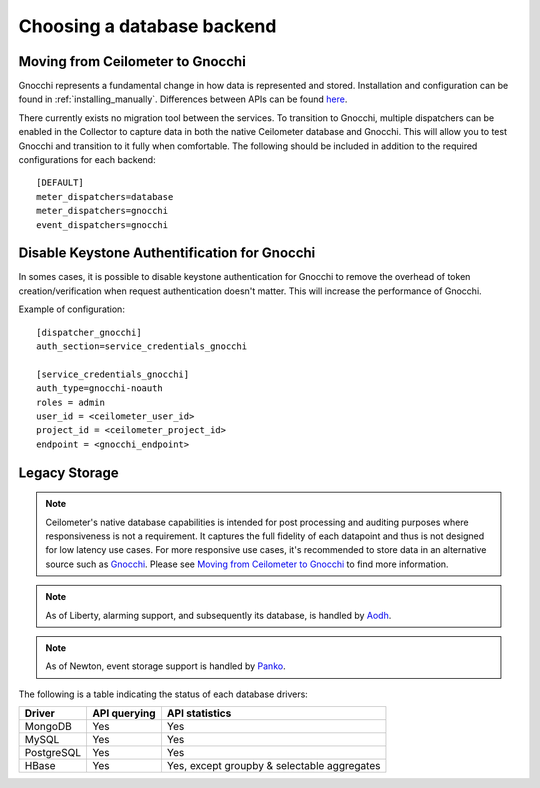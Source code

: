 ..
      Copyright 2013 Nicolas Barcet for eNovance

      Licensed under the Apache License, Version 2.0 (the "License"); you may
      not use this file except in compliance with the License. You may obtain
      a copy of the License at

          http://www.apache.org/licenses/LICENSE-2.0

      Unless required by applicable law or agreed to in writing, software
      distributed under the License is distributed on an "AS IS" BASIS, WITHOUT
      WARRANTIES OR CONDITIONS OF ANY KIND, either express or implied. See the
      License for the specific language governing permissions and limitations
      under the License.

.. _choosing_db_backend:

============================
 Choosing a database backend
============================

Moving from Ceilometer to Gnocchi
=================================

Gnocchi represents a fundamental change in how data is represented and stored.
Installation and configuration can be found in :ref:`installing_manually`.
Differences between APIs can be found here_.

There currently exists no migration tool between the services. To transition
to Gnocchi, multiple dispatchers can be enabled in the Collector to capture
data in both the native Ceilometer database and Gnocchi. This will allow you
to test Gnocchi and transition to it fully when comfortable. The following
should be included in addition to the required configurations for each
backend::

  [DEFAULT]
  meter_dispatchers=database
  meter_dispatchers=gnocchi
  event_dispatchers=gnocchi

Disable Keystone Authentification for Gnocchi
=============================================

In somes cases, it is possible to disable keystone authentication for
Gnocchi to remove the overhead of token creation/verification when request
authentication doesn't matter. This will increase the performance of Gnocchi.

Example of configuration::

    [dispatcher_gnocchi]
    auth_section=service_credentials_gnocchi

    [service_credentials_gnocchi]
    auth_type=gnocchi-noauth
    roles = admin
    user_id = <ceilometer_user_id>
    project_id = <ceilometer_project_id>
    endpoint = <gnocchi_endpoint>

.. _Gnocchi: http://gnocchi.xyz
.. _here: https://docs.google.com/presentation/d/1PefouoeMVd27p2OGDfNQpx18mY-Wk5l0P1Ke2Vt5LwA/edit?usp=sharing

Legacy Storage
==============

.. note::

   Ceilometer's native database capabilities is intended for post processing
   and auditing purposes where responsiveness is not a requirement. It
   captures the full fidelity of each datapoint and thus is not designed
   for low latency use cases. For more responsive use cases, it's recommended
   to store data in an alternative source such as Gnocchi_. Please see
   `Moving from Ceilometer to Gnocchi`_ to find more information.

.. note::

   As of Liberty, alarming support, and subsequently its database, is handled
   by Aodh_.

.. note::

   As of Newton, event storage support is handled by Panko_.

.. _Aodh: http://docs.openstack.org/developer/aodh/
.. _Panko: http://docs.openstack.org/developer/panko

The following is a table indicating the status of each database drivers:

================== ============================= ===========================================
Driver             API querying                  API statistics
================== ============================= ===========================================
MongoDB            Yes                           Yes
MySQL              Yes                           Yes
PostgreSQL         Yes                           Yes
HBase              Yes                           Yes, except groupby & selectable aggregates
================== ============================= ===========================================

